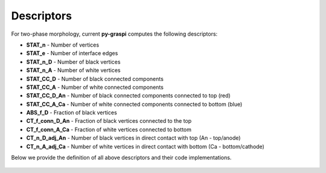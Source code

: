 .. _pyGraspiDescriptors:

==============================================
Descriptors
==============================================

For two-phase morphology, current **py-graspi** computes the following descriptors:

* **STAT_n** - Number of vertices
* **STAT_e** - Number of interface edges
* **STAT_n_D** - Number of black vertices
* **STAT_n_A** - Number of white vertices
* **STAT_CC_D** - Number of black connected components
* **STAT_CC_A** - Number of white connected components
* **STAT_CC_D_An** - Number of black connected components connected to top (red)
* **STAT_CC_A_Ca** - Number of white connected components connected to bottom (blue)
* **ABS_f_D** - Fraction of black vertices
* **CT_f_conn_D_An** - Fraction of black vertices connected to the top
* **CT_f_conn_A_Ca** - Fraction of white vertices connected to bottom
* **CT_n_D_adj_An** - Number of black vertices in direct contact with top (An - top/anode)
* **CT_n_A_adj_Ca** - Number of white vertices in direct contact with bottom (Ca - bottom/cathode)

Below we provide the definition of all above descriptors and their code implementations.

   .. automodule:: graspi_igraph.descriptors
      :members:
      :undoc-members:
      :show-inheritance:




